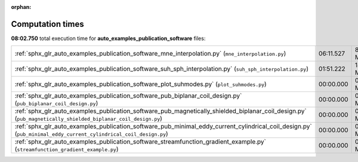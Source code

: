 
:orphan:

.. _sphx_glr_auto_examples_publication_software_sg_execution_times:

Computation times
=================
**08:02.750** total execution time for **auto_examples_publication_software** files:

+------------------------------------------------------------------------------------------------------------------------------------------------------------------+-----------+-----------+
| :ref:`sphx_glr_auto_examples_publication_software_mne_interpolation.py` (``mne_interpolation.py``)                                                               | 06:11.527 | 8526.6 MB |
+------------------------------------------------------------------------------------------------------------------------------------------------------------------+-----------+-----------+
| :ref:`sphx_glr_auto_examples_publication_software_suh_sph_interpolation.py` (``suh_sph_interpolation.py``)                                                       | 01:51.222 | 1463.6 MB |
+------------------------------------------------------------------------------------------------------------------------------------------------------------------+-----------+-----------+
| :ref:`sphx_glr_auto_examples_publication_software_plot_suhmodes.py` (``plot_suhmodes.py``)                                                                       | 00:00.000 | 0.0 MB    |
+------------------------------------------------------------------------------------------------------------------------------------------------------------------+-----------+-----------+
| :ref:`sphx_glr_auto_examples_publication_software_pub_biplanar_coil_design.py` (``pub_biplanar_coil_design.py``)                                                 | 00:00.000 | 0.0 MB    |
+------------------------------------------------------------------------------------------------------------------------------------------------------------------+-----------+-----------+
| :ref:`sphx_glr_auto_examples_publication_software_pub_magnetically_shielded_biplanar_coil_design.py` (``pub_magnetically_shielded_biplanar_coil_design.py``)     | 00:00.000 | 0.0 MB    |
+------------------------------------------------------------------------------------------------------------------------------------------------------------------+-----------+-----------+
| :ref:`sphx_glr_auto_examples_publication_software_pub_minimal_eddy_current_cylindrical_coil_design.py` (``pub_minimal_eddy_current_cylindrical_coil_design.py``) | 00:00.000 | 0.0 MB    |
+------------------------------------------------------------------------------------------------------------------------------------------------------------------+-----------+-----------+
| :ref:`sphx_glr_auto_examples_publication_software_streamfunction_gradient_example.py` (``streamfunction_gradient_example.py``)                                   | 00:00.000 | 0.0 MB    |
+------------------------------------------------------------------------------------------------------------------------------------------------------------------+-----------+-----------+
